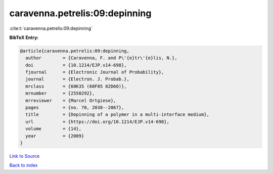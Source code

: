 caravenna.petrelis:09:depinning
===============================

:cite:t:`caravenna.petrelis:09:depinning`

**BibTeX Entry:**

.. code-block:: bibtex

   @article{caravenna.petrelis:09:depinning,
     author        = {Caravenna, F. and P\'{e}tr\'{e}lis, N.},
     doi           = {10.1214/EJP.v14-698},
     fjournal      = {Electronic Journal of Probability},
     journal       = {Electron. J. Probab.},
     mrclass       = {60K35 (60F05 82D60)},
     mrnumber      = {2550292},
     mrreviewer    = {Marcel Ortgiese},
     pages         = {no. 70, 2038--2067},
     title         = {Depinning of a polymer in a multi-interface medium},
     url           = {https://doi.org/10.1214/EJP.v14-698},
     volume        = {14},
     year          = {2009}
   }

`Link to Source <https://doi.org/10.1214/EJP.v14-698},>`_


`Back to index <../By-Cite-Keys.html>`_
